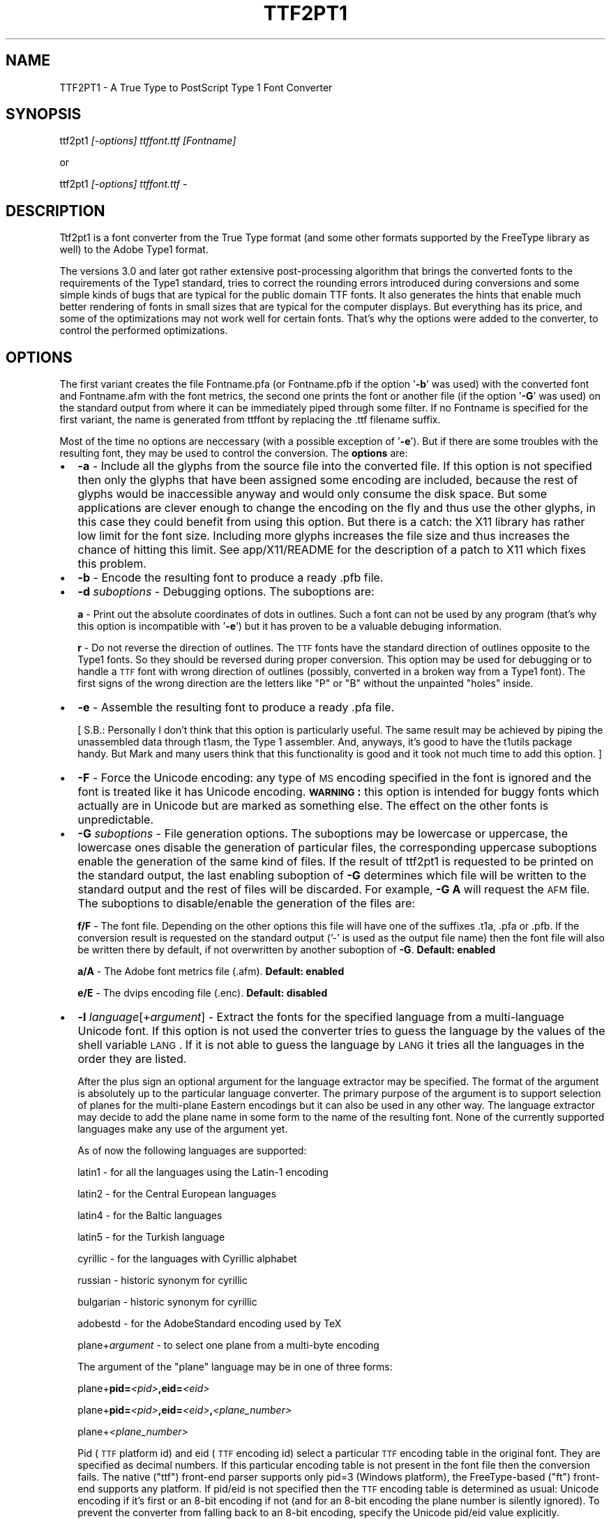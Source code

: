 .rn '' }`
''' $RCSfile: ttf2pt1.1,v $$Revision: 1.1 $$Date: 2004/01/08 13:45:02 $
'''
''' $Log: ttf2pt1.1,v $
''' Revision 1.1  2004/01/08 13:45:02  rahtz
''' Initial revision
'''
'''
.de Sh
.br
.if t .Sp
.ne 5
.PP
\fB\\$1\fR
.PP
..
.de Sp
.if t .sp .5v
.if n .sp
..
.de Ip
.br
.ie \\n(.$>=3 .ne \\$3
.el .ne 3
.IP "\\$1" \\$2
..
.de Vb
.ft CW
.nf
.ne \\$1
..
.de Ve
.ft R

.fi
..
'''
'''
'''     Set up \*(-- to give an unbreakable dash;
'''     string Tr holds user defined translation string.
'''     Bell System Logo is used as a dummy character.
'''
.tr \(*W-|\(bv\*(Tr
.ie n \{\
.ds -- \(*W-
.ds PI pi
.if (\n(.H=4u)&(1m=24u) .ds -- \(*W\h'-12u'\(*W\h'-12u'-\" diablo 10 pitch
.if (\n(.H=4u)&(1m=20u) .ds -- \(*W\h'-12u'\(*W\h'-8u'-\" diablo 12 pitch
.ds L" ""
.ds R" ""
'''   \*(M", \*(S", \*(N" and \*(T" are the equivalent of
'''   \*(L" and \*(R", except that they are used on ".xx" lines,
'''   such as .IP and .SH, which do another additional levels of
'''   double-quote interpretation
.ds M" """
.ds S" """
.ds N" """""
.ds T" """""
.ds L' '
.ds R' '
.ds M' '
.ds S' '
.ds N' '
.ds T' '
'br\}
.el\{\
.ds -- \(em\|
.tr \*(Tr
.ds L" ``
.ds R" ''
.ds M" ``
.ds S" ''
.ds N" ``
.ds T" ''
.ds L' `
.ds R' '
.ds M' `
.ds S' '
.ds N' `
.ds T' '
.ds PI \(*p
'br\}
.\"	If the F register is turned on, we'll generate
.\"	index entries out stderr for the following things:
.\"		TH	Title 
.\"		SH	Header
.\"		Sh	Subsection 
.\"		Ip	Item
.\"		X<>	Xref  (embedded
.\"	Of course, you have to process the output yourself
.\"	in some meaninful fashion.
.if \nF \{
.de IX
.tm Index:\\$1\t\\n%\t"\\$2"
..
.nr % 0
.rr F
.\}
.TH TTF2PT1 1 "version 3.4.0" "November 24, 2001" "TTF2PT1 Font Converter"
.UC
.if n .hy 0
.if n .na
.ds C+ C\v'-.1v'\h'-1p'\s-2+\h'-1p'+\s0\v'.1v'\h'-1p'
.de CQ          \" put $1 in typewriter font
.ft CW
'if n "\c
'if t \\&\\$1\c
'if n \\&\\$1\c
'if n \&"
\\&\\$2 \\$3 \\$4 \\$5 \\$6 \\$7
'.ft R
..
.\" @(#)ms.acc 1.5 88/02/08 SMI; from UCB 4.2
.	\" AM - accent mark definitions
.bd B 3
.	\" fudge factors for nroff and troff
.if n \{\
.	ds #H 0
.	ds #V .8m
.	ds #F .3m
.	ds #[ \f1
.	ds #] \fP
.\}
.if t \{\
.	ds #H ((1u-(\\\\n(.fu%2u))*.13m)
.	ds #V .6m
.	ds #F 0
.	ds #[ \&
.	ds #] \&
.\}
.	\" simple accents for nroff and troff
.if n \{\
.	ds ' \&
.	ds ` \&
.	ds ^ \&
.	ds , \&
.	ds ~ ~
.	ds ? ?
.	ds ! !
.	ds /
.	ds q
.\}
.if t \{\
.	ds ' \\k:\h'-(\\n(.wu*8/10-\*(#H)'\'\h"|\\n:u"
.	ds ` \\k:\h'-(\\n(.wu*8/10-\*(#H)'\`\h'|\\n:u'
.	ds ^ \\k:\h'-(\\n(.wu*10/11-\*(#H)'^\h'|\\n:u'
.	ds , \\k:\h'-(\\n(.wu*8/10)',\h'|\\n:u'
.	ds ~ \\k:\h'-(\\n(.wu-\*(#H-.1m)'~\h'|\\n:u'
.	ds ? \s-2c\h'-\w'c'u*7/10'\u\h'\*(#H'\zi\d\s+2\h'\w'c'u*8/10'
.	ds ! \s-2\(or\s+2\h'-\w'\(or'u'\v'-.8m'.\v'.8m'
.	ds / \\k:\h'-(\\n(.wu*8/10-\*(#H)'\z\(sl\h'|\\n:u'
.	ds q o\h'-\w'o'u*8/10'\s-4\v'.4m'\z\(*i\v'-.4m'\s+4\h'\w'o'u*8/10'
.\}
.	\" troff and (daisy-wheel) nroff accents
.ds : \\k:\h'-(\\n(.wu*8/10-\*(#H+.1m+\*(#F)'\v'-\*(#V'\z.\h'.2m+\*(#F'.\h'|\\n:u'\v'\*(#V'
.ds 8 \h'\*(#H'\(*b\h'-\*(#H'
.ds v \\k:\h'-(\\n(.wu*9/10-\*(#H)'\v'-\*(#V'\*(#[\s-4v\s0\v'\*(#V'\h'|\\n:u'\*(#]
.ds _ \\k:\h'-(\\n(.wu*9/10-\*(#H+(\*(#F*2/3))'\v'-.4m'\z\(hy\v'.4m'\h'|\\n:u'
.ds . \\k:\h'-(\\n(.wu*8/10)'\v'\*(#V*4/10'\z.\v'-\*(#V*4/10'\h'|\\n:u'
.ds 3 \*(#[\v'.2m'\s-2\&3\s0\v'-.2m'\*(#]
.ds o \\k:\h'-(\\n(.wu+\w'\(de'u-\*(#H)/2u'\v'-.3n'\*(#[\z\(de\v'.3n'\h'|\\n:u'\*(#]
.ds d- \h'\*(#H'\(pd\h'-\w'~'u'\v'-.25m'\f2\(hy\fP\v'.25m'\h'-\*(#H'
.ds D- D\\k:\h'-\w'D'u'\v'-.11m'\z\(hy\v'.11m'\h'|\\n:u'
.ds th \*(#[\v'.3m'\s+1I\s-1\v'-.3m'\h'-(\w'I'u*2/3)'\s-1o\s+1\*(#]
.ds Th \*(#[\s+2I\s-2\h'-\w'I'u*3/5'\v'-.3m'o\v'.3m'\*(#]
.ds ae a\h'-(\w'a'u*4/10)'e
.ds Ae A\h'-(\w'A'u*4/10)'E
.ds oe o\h'-(\w'o'u*4/10)'e
.ds Oe O\h'-(\w'O'u*4/10)'E
.	\" corrections for vroff
.if v .ds ~ \\k:\h'-(\\n(.wu*9/10-\*(#H)'\s-2\u~\d\s+2\h'|\\n:u'
.if v .ds ^ \\k:\h'-(\\n(.wu*10/11-\*(#H)'\v'-.4m'^\v'.4m'\h'|\\n:u'
.	\" for low resolution devices (crt and lpr)
.if \n(.H>23 .if \n(.V>19 \
\{\
.	ds : e
.	ds 8 ss
.	ds v \h'-1'\o'\(aa\(ga'
.	ds _ \h'-1'^
.	ds . \h'-1'.
.	ds 3 3
.	ds o a
.	ds d- d\h'-1'\(ga
.	ds D- D\h'-1'\(hy
.	ds th \o'bp'
.	ds Th \o'LP'
.	ds ae ae
.	ds Ae AE
.	ds oe oe
.	ds Oe OE
.\}
.rm #[ #] #H #V #F C
.SH "NAME"
TTF2PT1 \- A True Type to PostScript Type 1 Font Converter 
.SH "SYNOPSIS"
\f(CWttf2pt1 \fI[-options] ttffont.ttf [Fontname]\fR\fR
.PP
or
.PP
\f(CWttf2pt1 \fI[-options] ttffont.ttf -\fR\fR
.SH "DESCRIPTION"
Ttf2pt1 is a font converter from the True Type format (and some other formats
supported by the FreeType library as well) to the Adobe Type1 format.
.PP
The versions 3.0 and later got rather extensive post-processing algorithm that 
brings the converted fonts to the requirements of the Type1 standard, tries to
correct the rounding errors introduced during conversions and some simple
kinds of bugs that are typical for the public domain TTF fonts. It
also generates the hints that enable much better rendering of fonts in
small sizes that are typical for the computer displays. But everything
has its price, and some of the optimizations may not work well for certain
fonts. That's why the options were added to the converter, to control
the performed optimizations.
.SH "OPTIONS"
The first variant creates the file \f(CWFontname.pfa\fR (or \f(CWFontname.pfb\fR if the 
option \*(L'\fB\-b\fR\*(R' was used) with the converted font and \f(CWFontname.afm\fR with the 
font metrics, the second one prints the font or another file (if the option
\&\*(R'\fB\-G\fR\*(R' was used) on the standard output from where it can be immediately
piped through some filter. If no \f(CWFontname\fR is specified for the first
variant, the name is generated from \f(CWttffont\fR by replacing the \f(CW.ttf\fR
filename suffix.
.PP
Most of the time no options are neccessary (with a possible exception
of \*(L'\fB\-e\fR'). But if there are some troubles with the resulting font, they 
may be used to control the conversion.
The \fBoptions\fR are:
.Ip "\(bu" 2
\f(CW\fB-a\fR\fR \- Include all the glyphs from the source file into the converted
file. If this option is not specified then only the glyphs that have
been assigned some encoding are included, because the rest of glyphs
would be inaccessible anyway and would only consume the disk space. 
But some applications are clever enough to change the encoding on
the fly and thus use the other glyphs, in this case they could
benefit from using this option. But there is a catch: the X11 library
has rather low limit for the font size. Including more glyphs increases
the file size and thus increases the chance of hitting this limit.
See \f(CWapp/X11/README\fR for the description of a 
patch to X11 which fixes this problem.
.Ip "\(bu" 2
\f(CW\fB-b\fR\fR \- Encode the resulting font to produce a ready \f(CW.pfb\fR file.
.Ip "\(bu" 2
\f(CW\fB-d \fIsuboptions\fR\fR\fR \- Debugging options. The suboptions are:
.Sp
\f(CW\fBa\fR\fR \- Print out the absolute coordinates of dots in outlines. Such
a font can not be used by any program (that's why this option is
incompatible with \*(L'\fB\-e\fR') but it has proven to be a valuable debuging 
information.
.Sp
\f(CW\fBr\fR\fR \- Do not reverse the direction of outlines. The \s-1TTF\s0 fonts have
the standard direction of outlines opposite to the Type1 fonts. So
they should be reversed during proper conversion. This option
may be used for debugging or to handle a \s-1TTF\s0 font with wrong
direction of outlines (possibly, converted in a broken way from
a Type1 font). The first signs of the wrong direction are the
letters like \*(L"P\*(R" or \*(L"B\*(R" without the unpainted \*(L"holes\*(R" inside.
.Ip "\(bu" 2
\f(CW\fB-e\fR\fR \- Assemble the resulting font to produce a ready \f(CW.pfa\fR file.
.Sp
[ S.B.: Personally I don't think that this option is particularly useful.
The same result may be achieved by piping the unassembled data
through t1asm, the Type 1 assembler. And, anyways, it's good to
have the t1utils package handy. But Mark and many users think that 
this functionality is good and it took not much time to add this option. ]
.Ip "\(bu" 2
\f(CW\fB-F\fR\fR \- Force the Unicode encoding: any type of \s-1MS\s0 encoding specified
in the font is ignored and the font is treated like it has Unicode
encoding. \fB\s-1WARNING\s0:\fR this option is intended for buggy fonts
which actually are in Unicode but are marked as something else. The
effect on the other fonts is unpredictable.
.Ip "\(bu" 2
\f(CW\fB-G \fIsuboptions\fR\fR\fR \- File generation options. The suboptions may be lowercase 
or uppercase, the lowercase ones disable the generation of particular 
files, the corresponding uppercase suboptions enable the generation of the 
same kind of files. If the result of ttf2pt1 is requested to be printed on
the standard output, the last enabling suboption of \fB\-G\fR determines
which file will be written to the standard output and the rest of files
will be discarded. For example, \fB\-G A\fR will request the \s-1AFM\s0 file.
The suboptions to disable/enable the generation of the files are:
.Sp
\f(CW\fBf/F\fR\fR \- The font file. Depending on the other options this file
will have one of the suffixes \f(CW.t1a\fR, \f(CW.pfa\fR or \f(CW.pfb\fR. If the conversion result
is requested on the standard output ('\f(CW-\fR\*(R' is used as the output file name)
then the font file will also be written there by default, if not overwritten
by another suboption of \fB\-G\fR.
\fBDefault: enabled\fR
.Sp
\f(CW\fBa/A\fR\fR \- The Adobe font metrics file (\f(CW.afm\fR).
\fBDefault: enabled\fR
.Sp
\f(CW\fBe/E\fR\fR \- The dvips encoding file (\f(CW.enc\fR).
\fBDefault: disabled\fR
.Ip "\(bu" 2
\f(CW\fB-l \fIlanguage\fR[+\fIargument\fR]\fR\fR \- Extract the fonts for the specified language from a
multi-language Unicode font. If this option is not used the converter
tries to guess the language by the values of the shell variable \s-1LANG\s0.
If it is not able to guess the language by \s-1LANG\s0 it tries all the
languages in the order they are listed. 
.Sp
After the plus sign an optional argument for the language extractor
may be specified. The format of the argument is absolutely up to
the particular language converter. The primary purpose of the
argument is to support selection of planes for the multi-plane
Eastern encodings but it can also be used in any other way. The 
language extractor may decide to add the plane name in some form
to the name of the resulting font. None of the currently supported 
languages make any use of the argument yet.
.Sp
As of now the following languages are supported:
.Sp
\ \ \f(CWlatin1\fR \- for all the languages using the Latin-1 encoding
.Sp
\ \ \f(CWlatin2\fR \- for the Central European languages
.Sp
\ \ \f(CWlatin4\fR \- for the Baltic languages
.Sp
\ \ \f(CWlatin5\fR \- for the Turkish language
.Sp
\ \ \f(CWcyrillic\fR \- for the languages with Cyrillic alphabet
.Sp
\ \ \f(CWrussian\fR \- historic synonym for cyrillic
.Sp
\ \ \f(CWbulgarian\fR \- historic synonym for cyrillic
.Sp
\ \ \f(CWadobestd\fR \- for the AdobeStandard encoding used by TeX
.Sp
\ \ \f(CWplane+\fIargument\fR\fR \- to select one plane from a multi-byte encoding
.Sp
The argument of the \*(L"\f(CWplane\fR\*(R" language may be in one of three forms:
.Sp
\ \ \f(CWplane+\fBpid=\fR\fI<pid>\fR\fB,eid=\fR\fI<eid>\fR\fR
.Sp
\ \ \f(CWplane+\fBpid=\fR\fI<pid>\fR\fB,eid=\fR\fI<eid>\fR\fB,\fR\fI<plane_number>\fR\fR
.Sp
\ \ \f(CWplane+\fI<plane_number>\fR\fR
.Sp
Pid (\s-1TTF\s0 platform id) and eid (\s-1TTF\s0 encoding id) select a particular 
\s-1TTF\s0 encoding table in the original font. They are specified as decimal
numbers. If this particular encoding table is not present in the font
file then the conversion fails. The native ("ttf") front-end parser supports
only pid=3 (Windows platform), the FreeType-based ("ft") front-end supports 
any platform. If pid/eid is not specified then the \s-1TTF\s0 encoding table is 
determined as usual: Unicode encoding if it's first or an 8-bit encoding
if not (and for an 8-bit encoding the plane number is silently ignored). 
To prevent the converter from falling back to an 8-bit encoding, specify
the Unicode pid/eid value explicitly.
.Sp
Plane_number is a hexadecimal (if starts with \*(L"\fB0x\fR") or decimal number.
It gives the values of upper bytes for which 256 characters will be 
selected. If not specified, defaults to 0. It is also used as a font
name suffix (the leading \*(L"0x\*(R" is not included into the suffix).
.Sp
\fB\s-1NOTE\s0:\fR
You may notice that the language names are not uniform: some are the
names of particular languages and some are names of encodings. This
is because of the different approaches. The original idea was to
implement a conversion from Unicode to the appropriate Windows
encoding for a given language. And then use the translation tables
to generate the fonts in whatever final encodings are needed. This
would allow to pile together the Unicode fonts and the non-Unicode
Windows fonts for that language and let the program to sort them out
automatically. And then generate fonts in all the possible encodings
for that language. An example of this approach is the Russian language
support. But if there is no multiplicity of encodings used for some 
languages and if the non-Unicode fonts are not considered important 
by the users, another way would be simpler to implement: just provide
only one table for extraction of the target encoding from Unicode
and don't bother with the translation tables. The latin* \*(L"languages\*(R"
are examples of this approach. If somebody feels that he needs the
Type1 fonts both in Latin-* and Windows encodings he or she is absolutely
welcome to submit the code to implement it.
.Sp
\fB\s-1WARNING\s0:\fR
Some of the glyphs included into the AdobeStandard encoding are not
included into the Unicode standard. The most typical examples of such
glyphs are ligatures like \*(L'fi\*(R', \*(L'fl\*(R' etc. Because of this the font 
designers may place them at various places. The converter tries to
do its best, if the glyphs have honest Adobe names and/or are
placed at the same codes as in the Microsoft fonts they will be
picked up. Otherwise a possible solution is to use the option \*(L'\fB\-L\fR\*(R'
with an external map. 
.Ip "\(bu" 2
\f(CW\fB-L \fIfile\fR[+[pid=\fI<pid>\fR,eid=\fI<eid>\fR,][\fIplane\fR]]\fR\fR \- Extract the fonts for the specified 
language from a multi-language font using the map from this file. This is
rather like the option \*(L'\fB\-l\fR\*(R' but the encoding map is not 
compiled into the program, it's taken from that file, so it's
easy to edit. Examples of such files are provided in 
\f(CWmaps/adobe-standard-encoding.map\fR, \f(CWCP1250.map\fR. (\fB\s-1NOTE\s0:\fR
the \*(L'standard encoding\*(R' map does not include all the glyphs of the 
AdobeStandard encoding, it's provided only as an example.) The 
description of the supported map formats is in the file 
\f(CWmaps/unicode-sample.map\fR.
.Sp
Likewise to \*(L'\fB\-l\fR\*(R', an argument may be specified after the map file
name. But in this case the argument has fixed meaning: it selects the 
original \s-1TTF\s0 encoding table (the syntax is the same as in \*(L'\fB\-l plane\fR')
and/or a plane of the map file. The plane name also gets added after dash 
to the font name. The plane is a concept used in the Eastern fonts with big 
number of glyphs: one \s-1TTF\s0 font gets divided into multiple Type1 fonts, 
each containing one plane of up to 256 glyphs. But with a little 
creativity this concept may be used for other purposes of combining 
multiple translation maps into one file.  To extract multiple planes 
from a \s-1TTF\s0 font \f(CWttf2pt1\fR must be run multiple times, each time with 
a different plane name specified.
.Sp
The default original \s-1TTF\s0 encoding table used for the option \*(L'\fB\-L\fR\*(R' is
Unicode. The map files may include directives to specify different original 
\s-1TTF\s0 encodings. However if the pid/eid pair is specified with
it overrides any original encoding specified in the map file.
.Ip "\(bu" 2
\f(CW\fB-m \fItype\fR=\fIvalue\fR\fR\fR \- Set maximal or minimal limits of resources.
These limits control the the font generation by limiting the resources
that the font is permitted to require from the PostScript interpreter.
The currently supported types of limits are:
.Sp
\f(CW\fBh\fR\fR \- the maximal hint stack depth for the substituted hints. 
The default value is 128, according to the limitation in X11. This seems to
be the lowest (and thus the safest) widespread value. To display the
hint stack depth required by each glyph in a \f(CW.t1a\fR file use the script
\f(CWscripts/cntstems.pl\fR.
.Ip "\(bu" 2
\f(CW\fB-O \fIsuboptions\fR\fR\fR \- Outline processing options. The suboptions
may be lowercase or uppercase, the lowercase ones disable the features,
the corresponding uppercase suboptions enable the same features.
The suboptions to disable/enable features are:
.Sp
\f(CW\fBb/B\fR\fR \- Guessing of the ForceBold parameter. This parameter helps
the Type1 engine to rasterize the bold fonts properly at small sizes.
But the algorithm used to guess the proper value of this flag makes
that guess based solely on the font name. In rare cases that may cause
errors, in these cases you may want to disable this guessing. 
\fBDefault: enabled\fR
.Sp
\f(CW\fBh/H\fR\fR \- Autogeneration of hints. The really complex outlines
may confuse the algorithm, so theoretically it may be useful
sometimes to disable them. Although up to now it seems that
even bad hints are better than no hints at all.
\fBDefault: enabled\fR
.Sp
\f(CW\fBu/U\fR\fR \- Hint substitution. Hint substitution is a technique 
permitting generation of more detailed hints for the rasterizer. It allows 
to use different sets of hints for different parts of a glyph and change 
these sets as neccessary during rasterization (that's why \*(L"substituted").  
So it should improve the quality of the fonts rendered at small sizes.  
But there are two catches: First, the X11 library has rather low limit for 
the font size. More detailed hints increase the file size and thus increase 
the chance of hitting this limit (that does not mean that you shall hit it
but you may if your fonts are particularly big). This is especially 
probable for Unicode fonts converted with option \*(L'\fB\-a\fR\*(R', so you may want to 
use \*(L'\fB\-a\fR\*(R' together with \*(L'\fB\-Ou\fR\*(R'. See \f(CWapp/X11/README\fR for the description of 
a patch to X11 which fixes this problem. Second, some rasterizers (again,
X11 is the typical example) have a limitation for total number of hints
used when drawing a glyph (also known as the hint stack depth). If that
stack overflows the glyph is ignored. Starting from version 3.22 \f(CWttf2pt1\fR
uses algorithms to minimizing this depth, with the trade-off of slightly
bigger font files. The glyphs which still exceed the limit set by option
\&\*(R'\fB\-mh\fR\*(R' have all the substituted hints removed and only base hints left.
The algorithms seem to have been refined far enough to make the fonts with
substituted hints look better than the fonts without them or at least the 
same. Still if the original fonts are not well-designed the detailed 
hinting may emphasize the defects of the design, such as non-even thickness 
of lines. So provided that you are not afraid of the X11 bug the best idea 
would be to generate a font with this feature and without it, then compare 
the results using the program \f(CWother/cmpf\fR (see the description 
in \f(CWother/README\fR) and decide which one looks better.
\fBDefault: enabled\fR
.Sp
\f(CW\fBo/O\fR\fR \- Space optimization of the outlines\*(R' code. This kind of optimization
never hurts, and the only reason to disable this feature is for comparison 
of the generated fonts with the fonts generated by the previous versions of 
converter. Well, it _almost_ never hurts. As it turned out there exist
some brain-damaged printers which don't understand it. Actually this
feature does not change the outlines at all. The Type 1 font manual 
provides a set of redundant operators that make font description shorter,
such as \*(L'10 hlineto\*(R' instead of \*(L'0 10 rlineto\*(R' to describe a horizontal
line. This feature enables use of these operators.
\fBDefault: enabled\fR
.Sp
\f(CW\fBs/S\fR\fR \- Smoothing of outlines. If the font is broken in some
way (even the ones that are not easily noticeable), such smoothing 
may break it further. So disabling this feature is the first thing to be 
tried if some font looks odd. But with smoothing off the hint generation
algorithms may not work properly too.
\fBDefault: enabled\fR
.Sp
\f(CW\fBt/T\fR\fR \- Auto-scaling to the 1000x1000 Type1 standard matrix. The
\s-1TTF\s0 fonts are described in terms of an arbitrary matrix up to
4000x4000. The converted fonts must be scaled to conform to
the Type1 standard. But the scaling introduces additional rounding
errors, so it may be curious sometimes to look at the font in its
original scale.
\fBDefault: enabled\fR
.Sp
\f(CW\fBw/W\fR\fR \- Glyphs\*(R' width corection. This option is designed to be
used on broken fonts which specify too narrow widths for the 
letters. You can tell that a font can benefit from this option
if you see that the characters are smashed together without
any whitespace between them. This option causes the converter
to set the character widths to the actual width of this character
plus the width of a typical vertical stem. But on the other hand
the well-designed fonts may have characters that look better if
their widths are set slightly narrower. Such well-designed fonts
will benefit from disabling this feature. You may want to convert
a font with and without this feature, compare the results and
select the better one. This feature may be used only on proportional
fonts, it has no effect on the fixed-width fonts.
\fBDefault: disabled\fR
.Ip "\(bu" 2
\f(CW\fB-p \fIparser_name\fR\fR\fR \- Use the specified front-end parser to read the font file.
If this option is not used, ttf2pt1 selects the parser automatically based
on the suffix of the font file name, it uses the first parser in its
list that supports this font type. Now two parsers are supported:
.Sp
\ \ \f(CWttf\fR \- built-in parser for the ttf files (suffix \f(CW.ttf\fR)
.Sp
\ \ \f(CWbdf\fR \- built-in parser for the \s-1BDF\s0 files (suffix \f(CW.bdf\fR)
.Sp
\ \ \f(CWft\fR \- parser based on the FreeType-2 library (suffixes \f(CW.ttf\fR,
\&\f(CW.otf\fR, \f(CW.pfa\fR, \f(CW.pfb\fR)
.Sp
The parser \f(CWft\fR is \fB\s-1NOT\s0\fR linked in by default. See \f(CWMakefile\fR
for instructions how to enable it. We do no support this parser on
Windows: probably it will work but nobody tried and nobody knows how
to build it. 
.Sp
The conversion of the bitmap fonts (such as \s-1BDF\s0) is simplistic yet,
producing jagged outlines.  When converting such fonts, it might be 
a good idea to turn off the hint substitution (using option \fB\-Ou\fR) 
because the hints produced will be huge but not adding much to the
quality of the fonts.
.Ip "\(bu" 2
\f(CW\fB-u \fInumber\fR\fR\fR \- Mark the font with this value as its
UniqueID. The UniqueID is used by the printers with the hard disks
to cache the rasterized characters and thus significantly
speed-up the printing. Some of those printers just can't
store the fonts without UniqueID on their disk.The problem
is that the \s-1ID\s0 is supposed to be unique, as it name says. And
there is no easy way to create a guaranteed unique \s-1ID\s0. Adobe specifies
the range 4000000-4999999 for private IDs but still it's difficult
to guarantee the uniqueness within it. So if you don't really need the 
UniqueID don't use it, it's optional. Luckily there are a few millions of 
possible IDs, so the chances of collision are rather low. 
If instead of the number a special value \*(L'\f(CW\fBA\fR\fR\*(R' is given
then the converter generates the value of UniqueID automatically,
as a hash of the font name. (\fB\s-1NOTE\s0:\fR  in the version 3.22 the
algorithm for autogeneration of UniqueID was changed to fit the values
into the Adobe-spacified range. This means that if UniqueIDs were used 
then the printer's cache may need to be flushed before replacing the 
fonts converted by an old version with fonts converted by a newer version).
A simple way to find if any of the fonts in a given directory have
duplicated UniqueIDs is to use the command:
.Sp
\f(CW\ \ cat *.pf[ab] | grep UniqueID | sort | uniq -c | grep -v ' 1 '\fR
.Sp
Or if you use \f(CWscripts/convert\fR it will do that for you automatically 
plus it will also give the exact list of files with duplicate UIDs.
.Ip "\(bu" 2
\f(CW\fB-v \fIsize\fR\fR\fR \- Re-scale the font to get the size of a typical uppercase
letter somewhere around the specified size. Actually, it re-scales
the whole font to get the size of one language-dependent letter to be
at least of the specified size. Now this letter is \*(L"A\*(R" in all the
supported languages. The size is specified in the points of the
Type 1 coordinate grids, the maximal value is 1000. This is an
experimental option and should be used with caution. It tries to
increase the visible font size for a given point size and thus make
the font more readable. But if overused it may cause the fonts to
look out of scale. As of now the interesting values of size for
this option seem to be located mostly between 600 and 850. This
re-scaling may be quite useful but needs more experience to
understand the balance of its effects.
.Ip "\(bu" 2
\f(CW\fB-W \fIlevel\fR\fR\fR \- Select the verbosity level of the warnings.
Currently the levels from 0 to 4 are supported. Level 0 means no warnings
at all, level 4 means all the possible warnings. The default level is 3.
Other levels may be added in the future, so using the level number 99 is
recommended to get all the possible warnings. Going below level 2 is
not generally recommended because you may miss valuable information about
the problems with the fonts being converted.
.Ip "\(bu" 2
\fBObsolete option:\fR
\f(CW\fB-A\fR\fR \- Print the font metrics (.afm file) instead of the font on \s-1STDOUT\s0.
Use \fB\-\s-1GA\s0\fR instead.
.Ip "\(bu" 2
\fBVery obsolete option:\fR
.Sp
The algorithm that implemented the forced fixed width had major
flaws, so it was disabled. The code is still in the program and
some day it will be refined and returned back. Meanwhile the 
option name \*(L'\fB\-f\fR\*(R' was reused for another option. The old version was:
.Sp
\f(CW\fB-f\fR\fR \- Don't try to force the fixed width of font. Normally the converter
considers the fonts in which the glyph width deviates by not more
than 5% as buggy fixed width fonts and forces them to have really
fixed width. If this is undesirable, it can be disabled by this option.
.PP
The \f(CW.pfa\fR font format supposes that the description of the characters
is binary encoded and encrypted. This converter does not encode or
encrypt the data by default, you have to specify the option \*(L'\fB\-e\fR\*(R'
or use the \f(CWt1asm\fR program to assemble (that means, encode and
encrypt) the font program. The \f(CWt1asm\fR program that is included with
the converter is actually a part of the \f(CWt1utils\fR package, rather old
version of which may be obtained from
.PP
http://ttf2pt1.sourceforge.net/t1utils.tar.gz
.PP
Note that \f(CWt1asm\fR from the old version of that package won't work properly
with the files generated by \f(CWttf2pt1\fR version 3.20 and later. Please use
\f(CWt1asm\fR packaged with \f(CWttf2pt1\fR or from the new version \f(CWt1utils\fR
instead. For a newer version of \f(CWt1utils\fR please look at
.PP
http://www.lcdf.org/~eddietwo/type/
.SH "EXAMPLES"
So, the following command lines:
.PP
\f(CWttf2pt1 -e ttffont.ttf t1font\fR
.PP
\f(CWttf2pt1 ttffont.ttf - | t1asm >t1font.pfa\fR
.PP
represent two ways to get a working font. The benefit of the second form 
is that other filters may be applied to the font between the converter
and assembler.
.SH "FILES"
.Ip "\(bu" 2
\s-1TTF2PT1_LIBXDIR/\s0t1asm
.Ip "\(bu" 2
\s-1TTF2PT1_SHAREDIR\s0/*
.Ip "\(bu" 2
\s-1TTF2PT1_SHAREDIR/\s0scripts/*
.Ip "\(bu" 2
\s-1TTF2PT1_SHAREDIR/\s0other/*
.Ip "\(bu" 2
\s-1TTF2PT1_SHAREDIR/README\s0
.Ip "\(bu" 2
\s-1TTF2PT1_SHAREDIR/FONTS\s0
.SH "SEE ALSO"
.Ip "\(bu" 4
the \fIttf2pt1_convert(1)\fR manpage
.Ip "\(bu" 4
the \fIttf2pt1_x2gs(1)\fR manpage
.Ip "\(bu" 4
the \fIt1asm(1)\fR manpage
.Ip "\(bu" 4
ttf2pt1-announce@lists.sourceforge.net
.Sp
The mailing list with announcements about ttf2pt1. It is a moderated mailing
with extremely low traffic. Everyone is encouraged to subscribe to keep in 
touch with the current status of project. To subscribe use the Web interface
at http://lists.sourceforge.net/mailman/listinfo/ttf2pt1-announce.
If you have only e-mail access to the Net then send a subscribe request to 
the development mailing list ttf2pt1-devel@lists.sourceforge.net and somebody
will help you with subscription.
.Ip "\(bu" 4
ttf2pt1-devel@lists.sourceforge.net
.Sp
ttf2pt1-users@lists.sourceforge.net
.Sp
The ttf2pt1 mailing lists for development and users issues. They have not
that much traffic either. To subscribe use the Web interface at
http://lists.sourceforge.net/mailman/listinfo/ttf2pt1-devel
and http://lists.sourceforge.net/mailman/listinfo/ttf2pt1-users.
If you have only e-mail access to the Net then send a subscribe request to 
the development mailing list ttf2pt1-devel@lists.sourceforge.net and somebody
will help you with subscription.
.Ip "\(bu" 4
http://ttf2pt1.sourceforge.net
.Sp
http://www.netspace.net.au/~mheath/ttf2pt1/
.Sp
The primary copies of the main page of the project.
.SH "BUGS"
It seems that many Eastern fonts use features of the TTF format that are 
not supported by the ttf2pt1's built-in front-end parser. Because of
this for now we recommend using the FreeType-based parser (option
\&\*(R'\fB\-p ft\fR') with the \*(L"\f(CWplane\fR\*(R" language.
.Sh "Troubleshooting and bug reports"
Have problems with conversion of some font ? The converter dumps core ? Or your
printer refuses to understand the converted fonts ? Or some characters are 
missing ? Or some characters look strange ?
.PP
Send the bug reports to the ttf2pt1 development mailing list at
ttf2pt1-devel@lists.sourceforge.net.
.PP
Try to collect more information about the problem and include it into
the bug report. (Of course, even better if you would provide a ready
fix, but just a detailed bug report is also good). Provide detailed
information about your problem, this will speed up the response greatly.
Don't just write \*(L"this font looks strange after conversion\*(R" but describe
what's exactly wrong with it: for example, what characters look wrong
and what exactly is wrong about their look. Providing a link to the
original font file would be also a good idea. Try to do a little
troublehooting and report its result. This not only would help with
the fix but may also give you a temporary work-around for the bug.
.PP
First, enable full warnings with option \*(L'\fB\-W99\fR\*(R', save them to
a file and read carefully. Sometimes the prolem is with a not implemented
feature which is reported in the warnings. Still, reporting about such
problems may be a good idea: some features were missed to cut corners,
in hope that no real font is using them. So a report about a font using
such a feature may motivate someone to implement it. Of course, you
may be the most motivated person: after all, you are the one wishing
to convert that font. ;\-) Seriously, the philosophy \*(L"scrath your own itch\*(R"
seems to be the strongest moving force behind the Open Source software.
.PP
The next step is playing with the options. This serves a dual purpose:
on one hand, it helps to localize the bug, on the other hand you may be
able to get a working version of the font for the meantime while the
bug is being fixed. The typical options to try out are: first \*(L'\fB\-Ou\fR\*(R', if
it does not help then \*(L'\fB\-Os\fR\*(R', then \*(L'\fB\-Oh\fR\*(R', then \*(L'\fB\-Oo\fR\*(R'.
They are described in a bit more detail above. Try them one by one
and in combinations. See if with them the resulting fonts look better.
.PP
On some fonts ttf2pt1 just crashes. Commonly that happens because the
font being converted is highly defective (although sometimes the bug
is in ttf2pt1 itself). In any case it should not crash, so the reports
about such cases will help to handle these defects properly in future.
.PP
We try to respond to the bug reports in a timely fashion but alas, this 
may not always be possible, especially if the problem is complex.
This is a volunteer project and its resources are limited. Because
of this we would appreciate bug reports as detailed as possible,
and we would appreciate the ready fixes and contributions even more.
.SH "HISTORY"
Based on ttf2pfa by Andrew Weeks, and help from Frank Siegert.
.PP
Modification by Mark Heath.
.PP
Further modification by Sergey Babkin.
.PP
The Type1 assembler by I. Lee Hetherington with modifications by 
Kai-Uwe Herbing.

.rn }` ''
.IX Title "TTF2PT1 1"
.IX Name "TTF2PT1 - A True Type to PostScript Type 1 Font Converter"

.IX Header "NAME"

.IX Header "SYNOPSIS"

.IX Header "DESCRIPTION"

.IX Header "OPTIONS"

.IX Item "\(bu"

.IX Item "\(bu"

.IX Item "\(bu"

.IX Item "\(bu"

.IX Item "\(bu"

.IX Item "\(bu"

.IX Item "\(bu"

.IX Item "\(bu"

.IX Item "\(bu"

.IX Item "\(bu"

.IX Item "\(bu"

.IX Item "\(bu"

.IX Item "\(bu"

.IX Item "\(bu"

.IX Item "\(bu"

.IX Item "\(bu"

.IX Header "EXAMPLES"

.IX Header "FILES"

.IX Item "\(bu"

.IX Item "\(bu"

.IX Item "\(bu"

.IX Item "\(bu"

.IX Item "\(bu"

.IX Item "\(bu"

.IX Header "SEE ALSO"

.IX Item "\(bu"

.IX Item "\(bu"

.IX Item "\(bu"

.IX Item "\(bu"

.IX Item "\(bu"

.IX Item "\(bu"

.IX Header "BUGS"

.IX Subsection "Troubleshooting and bug reports"

.IX Header "HISTORY"

